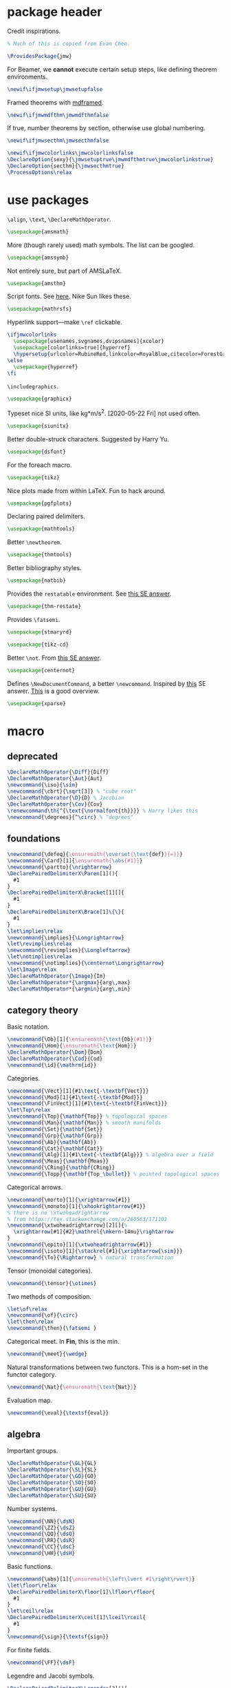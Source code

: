 #+property: header-args :tangle jmw.sty :noweb yes
* package header
:PROPERTIES:
:created:  2020-04-25 01:09:01 EDT
:END:
Credit inspirations.
#+BEGIN_SRC latex
% Much of this is copied from Evan Chen. 
#+END_SRC

#+begin_src latex
\ProvidesPackage{jmw}
#+end_src

For Beamer, we *cannot* execute certain setup steps, like defining
theorem environments.
#+begin_src latex
\newif\ifjmwsetup\jmwsetupfalse
#+end_src

Framed theorems with [[https://ctan.org/pkg/mdframed?lang=en][mdframed]]. 
#+begin_src latex
\newif\ifjmwmdfthm\jmwmdfthmfalse
#+end_src

If true, number theorems by section, otherwise use global numbering.
#+begin_src latex
\newif\ifjmwsecthm\jmwsecthmfalse
#+end_src

#+BEGIN_SRC latex
\newif\ifjmwcolorlinks\jmwcolorlinksfalse
\DeclareOption{sexy}{\jmwsetuptrue\jmwmdfthmtrue\jmwcolorlinkstrue}
\DeclareOption{secthm}{\jmwsecthmtrue}
\ProcessOptions\relax
#+END_SRC
* use packages
:PROPERTIES:
:created:  2020-04-25 01:09:24 EDT
:END:
=\align=, =\text=, =\DeclareMathOperator=.
#+BEGIN_SRC latex
\usepackage{amsmath}
#+END_SRC

More (though rarely used) math symbols. The list can be googled. 
#+BEGIN_SRC latex
\usepackage{amssymb}
#+END_SRC

Not entirely sure, but part of AMSLaTeX.
#+BEGIN_SRC latex
\usepackage{amsthm}
#+END_SRC

Script fonts. See [[https://www.stat.colostate.edu/~vollmer/pdfs/typesetting-script.pdf][here]]. Nike Sun likes these. 
#+BEGIN_SRC latex
\usepackage{mathrsfs} 
#+END_SRC

Hyperlink support---make =\ref= clickable. 
#+BEGIN_SRC latex
\ifjmwcolorlinks
  \usepackage[usenames,svgnames,dvipsnames]{xcolor}
  \usepackage[colorlinks=true]{hyperref}
  \hypersetup{urlcolor=RubineRed,linkcolor=RoyalBlue,citecolor=ForestGreen}
\else
  \usepackage{hyperref}
\fi
#+END_SRC

=\includegraphics=.
#+BEGIN_SRC latex
\usepackage{graphicx}
#+END_SRC

Typeset nice SI units, like kg*m/s^2. [2020-05-22 Fri] not used often. 
#+BEGIN_SRC latex
\usepackage{siunitx}
#+END_SRC

Better double-struck characters. Suggested by Harry Yu. 
#+BEGIN_SRC latex
\usepackage{dsfont} 
#+END_SRC

For the foreach macro. 
#+BEGIN_SRC latex
\usepackage{tikz}
#+END_SRC

Nice plots made from within LaTeX. Fun to hack around. 
#+begin_src latex
\usepackage{pgfplots}
#+end_src

Declaring paired delimiters.
#+begin_src latex
\usepackage{mathtools}
#+end_src

Better =\newtheorem=.
#+begin_src latex
\usepackage{thmtools}
#+end_src

Better bibliography styles. 
#+begin_src latex
\usepackage{natbib}
#+end_src

Provides the =restatable= environment. See [[https://tex.stackexchange.com/a/51288/171101][this SE answer]]. 
#+begin_src latex
\usepackage{thm-restate}
#+end_src

Provides =\fatsemi=.
#+begin_src latex
\usepackage{stmaryrd}
#+end_src

#+begin_src latex
\usepackage{tikz-cd}
#+end_src

Better =\not=. From [[https://tex.stackexchange.com/a/16183/171101][this SE answer]].
#+begin_src latex
\usepackage{centernot}
#+end_src

Defines =\NewDocumentCommand=, a better =\newcommand=. Inspired by [[https://tex.stackexchange.com/a/383228/171101][this]]
SE answer. [[https://www.texdev.net/2010/05/23/from-newcommand-to-newdocumentcommand/][This]] is a good overview.
#+begin_src latex
\usepackage{xparse}
#+end_src
* macro
:PROPERTIES:
:created:  2020-04-25 01:10:37 EDT
:END:
** deprecated
:PROPERTIES:
:created:  2021-05-27 20:44:25 EDT
:END:
#+begin_src latex
\DeclareMathOperator{\Diff}{Diff} 
\DeclareMathOperator{\Aut}{Aut}
\newcommand{\iso}{\sim}
\newcommand{\cbrt}{\sqrt[3]} % "cube root"
\DeclareMathOperator{\D}{D} % Jacobian
\DeclareMathOperator{\Cov}{Cov}
\renewcommand\th{^{\text{\normalfont{th}}}} % Harry likes this
\newcommand{\degrees}{^\circ} % "degrees"
#+end_src
** foundations
:PROPERTIES:
:created:  2021-05-29 12:55:17 EDT
:END:
#+begin_src latex
\newcommand{\defeq}{\ensuremath{\overset{\text{def}}{=}}}
\newcommand{\Card}[1]{\ensuremath{\abs{#1}}}
\newcommand{\partto}{\nrightarrow}
\DeclarePairedDelimiterX\Paren[1](){
  #1
}
\DeclarePairedDelimiterX\Bracket[1][]{
  #1
}
\DeclarePairedDelimiterX\Brace[1]\{\}{
  #1
}
\let\implies\relax
\newcommand{\implies}{\Longrightarrow}
\let\revimplies\relax
\newcommand{\revimplies}{\Longleftarrow}
\let\notimplies\relax
\newcommand{\notimplies}{\centernot\Longrightarrow}
\let\Image\relax
\DeclareMathOperator{\Image}{Im}
\DeclareMathOperator*{\argmax}{arg\,max}
\DeclareMathOperator*{\argmin}{arg\,min}
#+end_src

** category theory
:PROPERTIES:
:created:  2021-05-27 20:35:05 EDT
:END:
Basic notation.
#+begin_src latex
\newcommand{\Ob}[1]{\ensuremath{\text{Ob}(#1)}}
\newcommand{\Hom}{\ensuremath{\text{Hom}}}
\DeclareMathOperator{\Dom}{Dom} 
\DeclareMathOperator{\Cod}{Cod}
\newcommand{\id}{\mathrm{id}}
#+end_src

Categories.
#+begin_src latex
\newcommand{\Vect}[1]{#1\text{-\textbf{Vect}}}
\newcommand{\Mod}[1]{#1\text{-\textbf{Mod}}}
\newcommand{\FinVect}[1]{#1\text{-\textbf{FinVect}}}
\let\Top\relax
\newcommand{\Top}{\mathbf{Top}} % topological spaces
\newcommand{\Man}{\mathbf{Man}} % smooth manifolds
\newcommand{\Set}{\mathbf{Set}} 
\newcommand{\Grp}{\mathbf{Grp}} 
\newcommand{\Ab}{\mathbf{Ab}} 
\newcommand{\Cat}{\mathbf{Cat}} 
\newcommand{\Alg}[1]{#1\text{-\textbf{Alg}}} % algebra over a field
\newcommand{\Meas}{\mathbf{Meas}} 
\newcommand{\CRing}{\mathbf{CRing}}
\newcommand{\Topp}{\mathbf{Top_\bullet}} % pointed topological spaces
#+end_src

Categorical arrows.
#+begin_src latex
\newcommand{\morto}[1]{\xrightarrow{#1}}
\newcommand{\monoto}[1]{\xhookrightarrow{#1}}
% there is no \xtwoheadrightarrow
% from https://tex.stackexchange.com/a/260563/171101
\newcommand{\xtwoheadrightarrow}[2][]{%
  \xrightarrow[#1]{#2}\mathrel{\mkern-14mu}\rightarrow
}
\newcommand{\epito}[1]{\xtwoheadrightarrow{#1}}
\newcommand{\isoto}[1]{\stackrel{#1}{\xrightarrow{\sim}}}
\newcommand{\To}{\Rightarrow} % natural transformation
#+end_src

Tensor (monoidal categories).
#+begin_src latex
\newcommand{\tensor}{\otimes}
#+end_src

Two methods of composition.
#+begin_src latex
\let\of\relax
\newcommand{\of}{\circ}
\let\then\relax
\newcommand{\then}{\fatsemi }
#+end_src

Categorical meet. In *Fin*, this is the min.
#+begin_src latex
\newcommand{\meet}{\wedge}
#+end_src

Natural transformations between two functors. This is a hom-set in the
functor category.
#+begin_src latex
\newcommand{\Nat}{\ensuremath{\text{Nat}}}
#+end_src

Evaluation map.
#+begin_src latex
\newcommand{\eval}{\textsf{eval}}
#+end_src
** algebra
:PROPERTIES:
:created:  2021-05-27 21:07:23 EDT
:END:
Important groups.
#+begin_src latex
\DeclareMathOperator{\GL}{GL} 
\DeclareMathOperator{\SL}{SL} 
\DeclareMathOperator{\GO}{GO} 
\DeclareMathOperator{\SO}{SO} 
\DeclareMathOperator{\GU}{GU} 
\DeclareMathOperator{\SU}{SU}
#+end_src


Number systems.
#+begin_src latex
\newcommand{\NN}{\dsN}
\newcommand{\ZZ}{\dsZ}
\newcommand{\QQ}{\dsQ}
\newcommand{\RR}{\dsR}
\newcommand{\CC}{\dsC} 
\newcommand{\HH}{\dsH}
#+end_src

Basic functions.
#+begin_src latex
\newcommand{\abs}[1]{\ensuremath{\left\lvert #1\right\rvert}}
\let\floor\relax
\DeclarePairedDelimiterX\floor[1]\lfloor\rfloor{
  #1
}
\let\ceil\relax
\DeclarePairedDelimiterX\ceil[1]\lceil\rceil{
  #1
}
\newcommand{\sign}{\textsf{sign}}
#+end_src

For finite fields.
#+begin_src latex
\newcommand{\FF}{\dsF}
#+end_src


Legendre and Jacobi symbols.
#+begin_src latex
\DeclarePairedDelimiterX\Legendre[2](){
  \frac{#1}{#2}
}
\DeclarePairedDelimiterX\Jacobi[2](){
  \frac{#1}{#2}
}
#+end_src
*** linear algebra
:PROPERTIES:
:created:  2021-05-29 14:51:22 EDT
:END:
Bold notation for vectors and matrices.
#+begin_src latex
\newcommand{\bvec}[1]{\ensuremath{\mathbf{#1}}} 
\newcommand{\bmat}[1]{\ensuremath{\mathbf{#1}}}
#+end_src

Basics.
#+begin_src latex
\let\Det\relax
\DeclarePairedDelimiterXPP
  \Det
  [1]
  {\det} % pre code
  {(}
  {)}
  {} % post code
  {#1}
\DeclareMathOperator{\Tr}{Tr} % "Trace"
\let\Span\relax
\DeclareMathOperator{\Span}{Span}
\let\Dim\relax
\DeclareMathOperator{\Dim}{Dim}
#+end_src

Normed vector space operation. [2021-05-29 Sat 14:52] Should phase out
=\norm=.
#+begin_src latex
\newcommand{\norm}[1]{\ensuremath{\left\lVert #1\right\rVert}}
\let\Norm\relax
\DeclarePairedDelimiterXPP
  \Normaux
  [1]
  {} % pre code
  {\lVert}
  {\rVert}
  {} % post code
  {#1}
\NewDocumentCommand\Norm{somO{}}{
  \IfBooleanTF{#1}
    {\Normaux*{#3}_{#4}}
    {\IfNoValueTF{#2}
      {\Normaux{#3}_{#4}}
      {\Normaux[#2]{#3}_{#4}}
    }
}
#+end_src

Inner product.
#+begin_src latex
\DeclarePairedDelimiterXPP
  \ipaux
  [3]
  {} % pre code
  {\langle}
  {\rangle}
  {_{#3}} % post code
  {#1,#2}
\NewDocumentCommand\ip{sommO{}}{
  \IfBooleanTF{#1}
    {\ipaux*{#3}{#4}{#5}}
    {\IfNoValueTF{#2}
      {\ipaux{#3}{#4}{#5}}
      {\ipaux[#2]{#3}{#4}{#5}}
    }
}
#+end_src
** topology
:PROPERTIES:
:created:  2021-05-27 21:07:34 EDT
:END:
#+begin_src latex
\renewcommand{\SS}{\ensuremath{\mathds{S}}} % sphere
\newcommand{\DD}{\dsD}
\DeclareMathOperator{\SeqCl}{SeqCl}
#+end_src
** analysis
:PROPERTIES:
:created:  2021-05-27 21:07:28 EDT
:END:
Asymptotic analysis.
#+begin_src latex
\newcommand{\BigO}{\mathcal{O}} 
\newcommand{\LittleO}{o} 
\newcommand{\BigOm}{\Omega}
\newcommand{\negl}{\textsf{negl}}
\newcommand{\poly}{\textsf{poly}} % means "polynomial in"
\let\eval\relax
#+end_src

Differentiation.
#+begin_src latex
\newcommand{\del}{\partial} 
\let\d\relax
\newcommand{\d}{\ensuremath{\mathrm{d}}}
\let\Jacobian\relax
\DeclarePairedDelimiterXPP
  \Jacobianaux
  [2]
  {D_{#1}} % pre code
  {[}
  {]}
  {} % post code
  {#2}
\NewDocumentCommand\Jacobian{somO{}}{
  \IfBooleanTF{#1}
    {\Jacobianaux*{#4}{#3}}
    {\IfNoValueTF{#2}
      {\Jacobianaux{#4}{#3}}
      {\Jacobianaux[#2]{#4}{#3}}
    }
}
#+end_src

How you approach a limit.
#+begin_src latex
\newcommand{\downto}{\downarrow}
\newcommand{\upto}{\uparrow}
#+end_src

Special functions.
#+begin_src latex
\DeclareMathOperator{\erf}{erf}
\DeclareMathOperator{\erfc}{erfc}
#+end_src
** probability
:PROPERTIES:
:created:  2021-05-27 20:54:45 EDT
:END:
Basic notation.
#+begin_src latex
\newcommand{\PP}{\dsP} % the probability symbol
\newcommand{\EE}{\dsE} % the EV symbol
#+end_src

Basic operators.
#+begin_src latex
\let\Pr\relax
\DeclarePairedDelimiterXPP
  \Praux
  [2]
  {\PP_{#1}} % pre code
  {[}
  {]}
  {} % post code
  {#2}
\NewDocumentCommand\Pr{somO{}}{
  \IfBooleanTF{#1}
    {\Praux*{#4}{#3}}
    {\IfNoValueTF{#2}
      {\Praux{#4}{#3}}
      {\Praux[#2]{#4}{#3}}
    }
}
\let\Var\relax
\DeclarePairedDelimiterXPP
  \Var
  [1]
  {\text{Var}} % pre code
  {[}
  {]}
  {} % post code
  {#1}
\let\Ev\relax
\DeclarePairedDelimiterXPP
  \Evaux
  [2]
  {\EE_{#1}} % pre code
  {[}
  {]}
  {} % post code
  {#2}
\NewDocumentCommand\Ev{somO{}}{
  \IfBooleanTF{#1}
    {\Evaux*{#4}{#3}}
    {\IfNoValueTF{#2}
      {\Evaux{#4}{#3}}
      {\Evaux[#2]{#4}{#3}}
    }
}
#+end_src

Conditioning. To be used inside the brackets of above operators.
#+begin_src latex
% copied from http://texdoc.net/texmf-dist/doc/latex/mathtools/mathtools.pdf
\newcommand\GivenSymbol[1][]{%
  \nonscript\:#1\vert\allowbreak\nonscript\:\mathopen{}
}
\let\given\relax
\newcommand\given{\GivenSymbol[\delimsize]}
#+end_src

Probability distributions.
#+begin_src latex
\newcommand{\Unif}{\ensuremath{\textsc{Unif}}} 
\newcommand{\Ber}{\ensuremath{\textsc{Ber}}}
\newcommand{\Geom}{\ensuremath{\textsc{Geom}}} 
\newcommand{\Exp}{\ensuremath{\textsc{Exp}}} 
\newcommand{\Cauchy}{\ensuremath{\textsc{Cauchy}}}
\newcommand{\Pois}{\ensuremath{\textsc{Pois}}}
\newcommand{\Gauss}{\calN}
\newcommand{\Binom}{\ensuremath{\textsc{Binom}}}
\newcommand{\Laplace}{\ensuremath{\textsc{Laplace}}}
#+end_src

Sample from a distribution.
#+begin_src latex
\newcommand{\distas}{\sim}
\newcommand{\iiddistas}{\overset{\text{iid}}{\sim}}
\let\Rv\relax
\DeclarePairedDelimiterXPP
  \Rv
  [1]
  {} % pre code
  {[}
  {]}
  {} % post code
  {#1}
\newcommand{\from}{\leftarrow}
#+end_src

Independence.
#+begin_src latex
% from https://tex.stackexchange.com/questions/79434/double-perpendicular-symbol-for-independence
\newcommand\indep{\protect\mathpalette{\protect\independenT}{\perp}}
\def\independenT#1#2{\mathrel{\rlap{$#1#2$}\mkern2mu{#1#2}}}
#+end_src

Pushforward.
#+begin_src latex
\newcommand{\Law}[1]{\ensuremath{\mathcal{L}_{#1}}}
#+end_src

Indicator on an event. The event should be descriptive,
e.g. ~\ind{x<5}~. Doesn't work for the indicator of an event denoted by
a variable, for example "the indicator of A".
#+begin_src latex
\newcommand{\ind}[1]{\ensuremath{\mathds{1}\Brace*{#1}}} % indicator func
#+end_src

Convergence.
#+begin_src latex
\newcommand{\probto}{\xrightarrow{p}}
\newcommand{\asto}{\xrightarrow{a.s.}}
\newcommand{\distto}{\xrightarrow{d}}
#+end_src

Equality.
#+begin_src latex
\newcommand{\disteq}{\ensuremath{\overset{\text{d}}{=}}}
\newcommand{\aseq}{\ensuremath{\overset{\text{a.s.}}{=}}}
#+end_src

Quadratic covariation.
#+begin_src latex
% reuse inner product aux
\NewDocumentCommand\QCov{sommO{}}{
  \IfBooleanTF{#1}
    {\ipaux*{#3}{#4}{#5}}
    {\IfNoValueTF{#2}
      {\ipaux{#3}{#4}{#5}}
      {\ipaux[#2]{#3}{#4}{#5}}
    }
}
#+end_src
** other
:PROPERTIES:
:created:  2021-05-29 12:42:03 EDT
:END:
Glyphs.
#+begin_src latex
\foreach \x in {A,...,Z}{%
\expandafter\xdef\csname ds\x\endcsname{\noexpand\ensuremath{\noexpand\mathds{\x}}}
\expandafter\xdef\csname cal\x\endcsname{\noexpand\ensuremath{\noexpand\mathcal{\x}}}
\expandafter\xdef\csname frak\x\endcsname{\noexpand\ensuremath{\noexpand\mathfrak{\x}}}
\expandafter\xdef\csname scr\x\endcsname{\noexpand\ensuremath{\noexpand\mathscr{\x}}}
}
\newcommand{\eps}{\ensuremath{\varepsilon}}
\newcommand{\dt}{\ensuremath{\delta}}
\let\phi\relax
\newcommand{\phi}{\varphi}
#+end_src

#+begin_src latex
\newcommand{\mailto}[1]{\href{mailto:#1}{\texttt{#1}}}
\let\bar\relax
\newcommand{\bar}[1]{\overline{#1}}
\newcommand{\pheq}{\phantom{{}={}}}
% from https://tex.stackexchange.com/questions/42726/align-but-show-one-equation-number-at-the-end
\newcommand\numberthis{\addtocounter{equation}{1}\tag{\theequation}}
#+end_src

Random other math subjects.
#+begin_src latex
\DeclareMathOperator{\fl}{fl}
\newcommand{\KL}[2]{\ensuremath{D\left(#1\| #2\right)}}
#+end_src

Cryptography, cs.
#+begin_src latex
\newcommand{\Enc}{\ensuremath{\textsc{Enc}}}
\newcommand{\Dec}{\ensuremath{\textsc{Dec}}}
\newcommand{\Gen}{\ensuremath{\textsc{Gen}}}
\newcommand{\Sign}{\ensuremath{\textsc{Sign}}}
\newcommand{\Verify}{\ensuremath{\textsc{Verify}}}
\newcommand{\MAC}{\ensuremath{\textsc{MAC}}}
\newcommand{\Comm}{\ensuremath{\textsc{Comm}}}
\newcommand{\pk}{\ensuremath{\textsf{pk}}}
\newcommand{\sk}{\ensuremath{\textsf{sk}}}
\newcommand{\compind}{\approx_c}
\let\concat\relax
\newcommand{\concat}{\mathbin{\|}}
\newcommand{\IPS}[2]{\langle#1, #2\rangle}
\newcommand{\len}{\textsf{len}}
#+end_src

Empty delimiters. Should only be used as ~\Delim*~.
#+begin_src latex
\DeclarePairedDelimiterX\Delim[1]..{
  #1
}
#+end_src

#+begin_src latex
\newcommand{\Brier}{\text{BS}} % Brier score
\newcommand{\ConfidenceCalibration}{\text{CC}} % Confidence calibration
#+end_src
* style
:PROPERTIES:
:created:  2020-04-25 01:11:50 EDT
:END:
This is probably better in a document class.
#+BEGIN_SRC latex
\setlength{\parskip}{0.5\baselineskip}
\setlength{\parindent}{0pt}
#+END_SRC

Redefine =\emph=. Not a fan of italics for emphasizing terms in a math
text.
#+begin_src latex
\let\emph\relax
\DeclareTextFontCommand{\emph}{\color{blue}\bfseries}
#+end_src

Choose a bib style (see [[https://www.overleaf.com/learn/latex/Natbib_bibliography_styles][here]]).
#+begin_src latex
\bibliographystyle{plainnat}
#+end_src
* thm
:PROPERTIES:
:created:  2020-04-25 01:12:50 EDT
:END:
Theorem boxes.
#+BEGIN_SRC latex
\ifjmwsetup
  \renewcommand{\qedsymbol}{$\blacksquare$}
  \ifjmwmdfthm
    <<mdf-thm>>
  \else
    \newtheorem{theorem}{Theorem}[section]
    \newtheorem{lemma}[theorem]{Lemma}
    \newtheorem{definition}[theorem]{Definition}
  \fi
\fi
#+END_SRC

Lightweight proofs. Generally used for nested proofs inside lemma-nobox
environments.
#+begin_src latex
\NewDocumentEnvironment{prooflight}{O{}}
  {
    \begin{proof}[#1]
    \renewcommand{\qedsymbol}{$\square$}
  }
  {
    \end{proof}
  }
#+end_src
** mdf-thm
:PROPERTIES:
:created:  2020-05-24 18:07:43 EDT
:header-args: :noweb-ref mdf-thm :tangle no
:END:
Main framing package.
#+BEGIN_SRC latex
\usepackage[framemethod=TikZ]{mdframed}
#+END_SRC

Evan's boxes and theorem styles. 
#+begin_src latex
\mdfdefinestyle{mdfbluebox}{%
  roundcorner=10pt,
  linewidth=1pt,
  skipabove=12pt,
  innerbottommargin=9pt,
  skipbelow=2pt,
  linecolor=blue,
  nobreak=true,
  backgroundcolor=TealBlue!5,
}
\declaretheoremstyle[
  headfont=\sffamily\bfseries\color{MidnightBlue},
  mdframed={style=mdfbluebox},
  headpunct={\\[3pt]},
  postheadspace={0pt}
]{thmbluebox}

\mdfdefinestyle{mdfgreenbox}{%
  roundcorner=10pt,
  linewidth=1pt,
  skipabove=12pt,
  innerbottommargin=9pt,
  skipbelow=2pt,
  linecolor=Green,
  nobreak=true,
  backgroundcolor=Green!5,
}
\declaretheoremstyle[
  headfont=\sffamily\bfseries\color{OliveGreen},
  mdframed={style=mdfgreenbox},
  headpunct={\\[3pt]},
  postheadspace={0pt}
]{thmgreenbox}

\mdfdefinestyle{mdfredbox}{%
  roundcorner=10pt,
  linewidth=1pt,
  skipabove=12pt,
  innerbottommargin=9pt,
  skipbelow=2pt,
  linecolor=red,
  nobreak=true,
  backgroundcolor=Red!5,
}
\declaretheoremstyle[
  headfont=\sffamily\bfseries\color{Maroon},
  mdframed={style=mdfredbox},
  headpunct={\\[3pt]},
  postheadspace={0pt}
]{thmredbox}

\mdfdefinestyle{mdfcyanbox}{%
  roundcorner=10pt,
  linewidth=1pt,
  skipabove=12pt,
  innerbottommargin=9pt,
  skipbelow=2pt,
  linecolor=cyan,
  nobreak=true,
  backgroundcolor=Cyan!5,
}
\declaretheoremstyle[
  headfont=\sffamily\bfseries\color{CornflowerBlue},
  mdframed={style=mdfcyanbox},
  headpunct={\\[3pt]},
  postheadspace={0pt}
]{thmcyanbox}

\mdfdefinestyle{mdftanbox}{%
  linewidth=0.5pt,
  skipabove=12pt,
  frametitleaboveskip=5pt,
  frametitlebelowskip=0pt,
  skipbelow=2pt,
  frametitlefont=\bfseries,
  innertopmargin=4pt,
  innerbottommargin=8pt,
  nobreak=true,
  backgroundcolor=Salmon!5,
  linecolor=RawSienna,
}
\declaretheoremstyle[
  headfont=\bfseries\color{RawSienna},
  mdframed={style=mdftanbox},
  headpunct={\\[3pt]},
  postheadspace={0pt},
]{thmtanbox}

\mdfdefinestyle{mdfblackbox}{%
  linewidth=0.8pt,
  skipabove=12pt,
  frametitleaboveskip=5pt,
  frametitlebelowskip=0pt,
  skipbelow=2pt,
  innertopmargin=4pt,
  innerbottommargin=8pt,
  nobreak=true,
  backgroundcolor=Black!5,
  linecolor=Black,
}
\declaretheoremstyle[
  headfont=\bfseries,
  mdframed={style=mdfblackbox},
  headpunct={\\[3pt]},
  postheadspace={0pt},
]{thmblackbox}

% numbered
\declaretheorem[
  style=thmbluebox,
  name=Theorem,
  numberwithin=\ifjmwsecthm section\else \fi
]{theorem}
\declaretheorem[style=thmcyanbox,name=Conjecture,sibling=theorem]{conjecture}
\declaretheorem[style=thmcyanbox,name=Pseudo-theorem,sibling=theorem]{pseudotheorem}
\declaretheorem[style=thmbluebox,name=Lemma,sibling=theorem]{lemma}
\declaretheorem[style=thmbluebox,name=Corollary,sibling=theorem]{corollary}
\declaretheorem[style=thmbluebox,name=Proposition,sibling=theorem]{proposition}
\declaretheorem[style=thmgreenbox,name=Definition,sibling=theorem]{definition}
\declaretheorem[style=thmcyanbox,name=Pseudo-definition,sibling=theorem]{pseudodefinition}
\declaretheorem[style=thmredbox,name=Problem,sibling=theorem]{problem}
\declaretheorem[style=thmtanbox,name=Example,sibling=theorem]{example}
\declaretheorem[style=thmtanbox,name=Argument,sibling=theorem]{argument}
\declaretheorem[style=thmtanbox,name=Remark,sibling=theorem]{remark}    
\declaretheorem[style=thmblackbox,name=Idea,sibling=theorem]{idea}

% numbered, no box
\declaretheorem[name=Lemma,sibling=theorem]{lemma-nobox}
\declaretheorem[name=Lemma,numbered=no]{lemma-nobox*}

% no number
\declaretheorem[style=thmbluebox,name=Theorem,numbered=no]{theorem*}    
\declaretheorem[style=thmbluebox,name=Lemma,numbered=no]{lemma*}
\declaretheorem[style=thmbluebox,name=Proposition,numbered=no]{proposition*}
\declaretheorem[style=thmbluebox,name=Corollary,numbered=no]{corollary*}  
#+end_src
* other
:PROPERTIES:
:created:  2020-04-25 01:13:55 EDT
:END:
#+BEGIN_SRC latex
\@ifundefined{KOMAClassName}
{}
{
  \setkomafont{author}{\Large\scshape}
  \setkomafont{date}{\Large\normalsize}
}
#+END_SRC

pgfplots expressions. 
#+BEGIN_SRC latex
\newcommand{\pgfcauchypdf}[2]{(#2)/(pi*((#2)^2+(x-(#1))^2))}
#+END_SRC

kora. 
#+BEGIN_SRC latex
\newcommand{\kora}{%
(\raisebox{0.5em}{\rotatebox{-45}{)}}$^{\circ}{\scriptscriptstyle\Box}^{\circ}$)\raisebox{0.5em}{\rotatebox{-45}{)}}\rotatebox{90}{)}\raisebox{0.5ex}{$\bot$}$\mkern-3.5mu-\mkern-3.5mu$\raisebox{0.5ex}{$\bot$}
}
#+END_SRC
